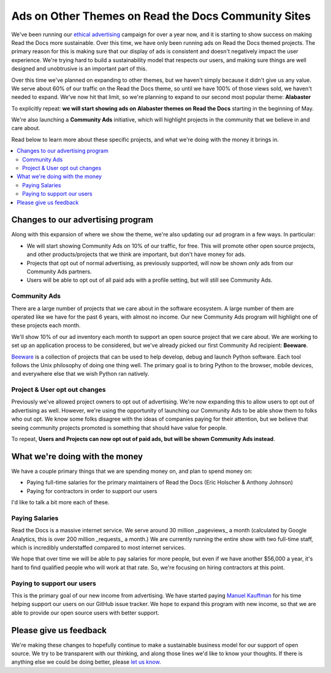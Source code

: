 .. post::
   :tags: advertising, community, updates, community ads

Ads on Other Themes on Read the Docs Community Sites
====================================================

We've been running our `ethical advertising <http://docs.readthedocs.io/en/latest/ethical-advertising.html>`_ campaign for over a year now,
and it is starting to show success on making Read the Docs more sustainable. 
Over this time,
we have only been running ads on Read the Docs themed projects.
The primary reason for this is making sure that our display of ads is consistent and doesn't negatively impact the user experience.
We're trying hard to build a sustainability model that respects our users,
and making sure things are well designed and unobtrusive is an important part of this.

Over this time we've planned on expanding to other themes,
but we haven't simply because it didn't give us any value.
We serve about 60% of our traffic on the Read the Docs theme,
so until we have 100% of those views sold,
we haven't needed to expand.
We've now hit that limit,
so we're planning to expand to our second most popular theme:
**Alabaster**

To explicitly repeat:
**we will start showing ads on Alabaster themes on Read the Docs** starting in the beginning of May.

We're also launching a **Community Ads** initiative,
which will highlight projects in the community that we believe in and care about. 

Read below to learn more about these specific projects,
and what we're doing with the money it brings in.

.. contents::
   :local:


Changes to our advertising program
----------------------------------

Along with this expansion of where we show the theme,
we're also updating our ad program in a few ways.
In particular:

* We will start showing Community Ads on 10% of our traffic, for free. This will promote other open source projects, and other products/projects that we think are important, but don't have money for ads.
* Projects that opt out of normal advertising, as previously supported, will now be shown *only* ads from our Community Ads partners.
* Users will be able to opt out of all paid ads with a profile setting, but will still see Community Ads.

Community Ads
~~~~~~~~~~~~~

There are a large number of projects that we care about in the software ecosystem. A large number of them are operated like we have for the past 6 years, with almost no income. Our new Community Ads program will highlight one of these projects each month.

We'll show 10% of our ad inventory each month to support an open source project that we care about.
We are working to set up an application process to be considered,
but we've already picked our first Community Ad recipient: **Beeware**.

`Beeware <http://pybee.org/>`_ is a collection of projects that can be used to help develop, debug and launch Python software. Each tool follows the Unix philosophy of doing one thing well. The primary goal is to bring Python to the browser, mobile devices, and everywhere else that we wish Python ran natively. 

Project & User opt out changes
~~~~~~~~~~~~~~~~~~~~~~~~~~~~~~

Previously we've allowed project owners to opt out of advertising. We're now expanding this to allow users to opt out of advertising as well.
However,
we're using the opportunity of launching our Community Ads to be able show them to folks who out opt.
We know some folks disagree with the ideas of companies paying for their attention,
but we believe that seeing community projects promoted is something that should have value for people.

To repeat,
**Users and Projects can now opt out of paid ads, but will be shown Community Ads instead**.


What we're doing with the money
-------------------------------

We have a couple primary things that we are spending money on,
and plan to spend money on:

* Paying full-time salaries for the primary maintainers of Read the Docs (Eric Holscher & Anthony Johnson)
* Paying for contractors in order to support our users

I'd like to talk a bit more each of these.

Paying Salaries
~~~~~~~~~~~~~~~

Read the Docs is a massive internet service.
We serve around 30 million _pageviews_ a month (calculated by Google Analytics, this is over 200 million _requests_ a month.)
We are currently running the entire show with two full-time staff,
which is incredibly understaffed compared to most internet services.

We hope that over time we will be able to pay salaries for more people,
but even if we have another $56,000 a year,
it's hard to find qualified people who will work at that rate.
So,
we're focusing on hiring contractors at this point.

Paying to support our users
~~~~~~~~~~~~~~~~~~~~~~~~~~~

This is the primary goal of our new income from advertising.
We have started paying `Manuel Kauffman <https://github.com/humitos>`_ for his time helping support our users on our GitHub issue tracker.
We hope to expand this program with new income,
so that we are able to provide our open source users with better support.

Please give us feedback
-----------------------

We're making these changes to hopefully continue to make a sustainable business model for our support of open source.
We try to be transparent with our thinking,
and along those lines we'd like to know your thoughts.
If there is anything else we could be doing better,
please `let us know <mailto:rev@readthedocs.org>`_.
